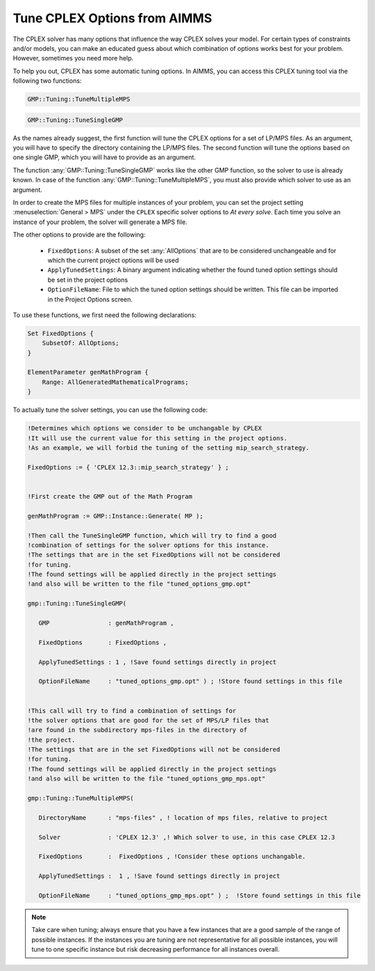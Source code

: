 Tune CPLEX Options from AIMMS
========================================

.. meta::
   :description: How to automatically tune CPLEX Options from within AIMMS.
   :keywords: tune, CPLEX, Options, automatically


The CPLEX solver has many options that influence the way CPLEX solves your model. For certain types of constraints and/or models, you can make an educated guess about which combination of options works best for your problem. However, sometimes you need more help.


To help you out, CPLEX has some automatic tuning options. In AIMMS, you can access this CPLEX tuning tool via the following two functions:


.. code::

    GMP::Tuning::TuneMultipleMPS

.. code::

    GMP::Tuning::TuneSingleGMP


As the names already suggest, the first function will tune the CPLEX options for a set of LP/MPS files. As an argument, you will have to specify the directory containing the LP/MPS files. The second function will tune the options based on one single GMP, which you will have to provide as an argument. 

The function :any:`GMP::Tuning::TuneSingleGMP` works like the other GMP function, so the solver to use is already known. In case of the function :any:`GMP::Tuning::TuneMultipleMPS`, you must also provide which solver to use as an argument.

In order to create the MPS files for multiple instances of your problem, you can set the project setting :menuselection:`General > MPS` under the ``CPLEX`` specific solver options to *At every solve*. Each time you solve an instance of your problem, the solver will generate a MPS file.


The other options to provide are the following:


   * ``FixedOptions``: A subset of the set :any:`AllOptions` that are to be considered unchangeable and for which the current project options will be used

   * ``ApplyTunedSettings``: A binary argument indicating whether the found tuned option settings should be set in the project options

   * ``OptionFileName``: File to which the tuned option settings should be written. This file can be imported in the Project Options screen.


To use these functions, we first need the following declarations:


.. code::


    Set FixedOptions {
        SubsetOf: AllOptions;
    }
    
    ElementParameter genMathProgram {
        Range: AllGeneratedMathematicalPrograms;
    }


To actually tune the solver settings, you can use the following code:

.. code::

   !Determines which options we consider to be unchangable by CPLEX
   !It will use the current value for this setting in the project options.
   !As an example, we will forbid the tuning of the setting mip_search_strategy.

   FixedOptions := { 'CPLEX 12.3::mip_search_strategy' } ;

   
   !First create the GMP out of the Math Program

   genMathProgram := GMP::Instance::Generate( MP );
   
   !Then call the TuneSingleGMP function, which will try to find a good
   !combination of settings for the solver options for this instance.
   !The settings that are in the set FixedOptions will not be considered
   !for tuning.
   !The found settings will be applied directly in the project settings
   !and also will be written to the file "tuned_options_gmp.opt"

   gmp::Tuning::TuneSingleGMP(

      GMP                : genMathProgram , 

      FixedOptions       : FixedOptions , 

      ApplyTunedSettings : 1 , !Save found settings directly in project

      OptionFileName     : "tuned_options_gmp.opt" ) ; !Store found settings in this file


   !This call will try to find a combination of settings for
   !the solver options that are good for the set of MPS/LP files that 
   !are found in the subdirectory mps-files in the directory of 
   !the project. 
   !The settings that are in the set FixedOptions will not be considered
   !for tuning.
   !The found settings will be applied directly in the project settings
   !and also will be written to the file "tuned_options_gmp_mps.opt"

   gmp::Tuning::TuneMultipleMPS(

      DirectoryName      : "mps-files" , ! location of mps files, relative to project 

      Solver             : 'CPLEX 12.3' ,! Which solver to use, in this case CPLEX 12.3 

      FixedOptions       :  FixedOptions , !Consider these options unchangable. 

      ApplyTunedSettings :  1 , !Save found settings directly in project 

      OptionFileName     : "tuned_options_gmp_mps.opt" ) ;  !Store found settings in this file



.. note::
    
    Take care when tuning; always ensure that you have a few instances that are a good sample of the range of possible instances. If the instances you are tuning are not representative for all possible instances, you will tune to one specific instance but risk decreasing performance for all instances overall.


